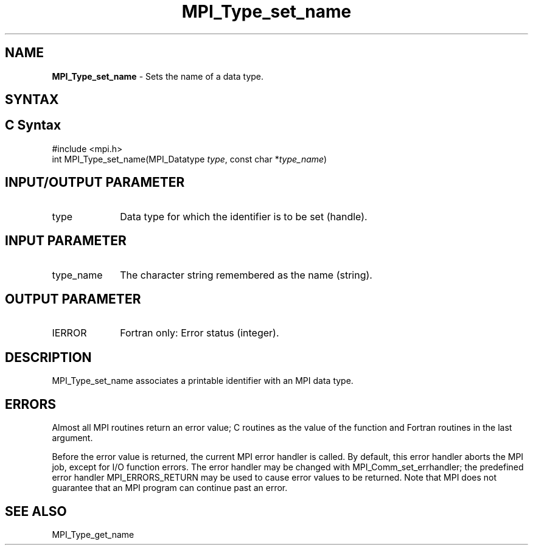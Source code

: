 .\" -*- nroff -*-
.\" Copyright 2013 Los Alamos National Security, LLC. All rights reserved.
.\" Copyright 2010 Cisco Systems, Inc.  All rights reserved.
.\" Copyright 2006-2008 Sun Microsystems, Inc.
.\" Copyright (c) 1996 Thinking Machines
.\" Copyright (c) 2020      Google, LLC. All rights reserved.
.\" $COPYRIGHT$
.TH MPI_Type_set_name 3 "Unreleased developer copy" "gitclone" "Open MPI"
.SH NAME
\fBMPI_Type_set_name\fP \- Sets the name of a data type.

.SH SYNTAX
.ft R
.SH C Syntax
.nf
#include <mpi.h>
int MPI_Type_set_name(MPI_Datatype \fItype\fP, const char *\fItype_name\fP)

.fi
.SH INPUT/OUTPUT PARAMETER
.ft R
.TP 1i
type
Data type for which the identifier is to be set (handle).

.SH INPUT PARAMETER
.ft R
.TP 1i
type_name
The character string remembered as the name (string).

.SH OUTPUT PARAMETER
.ft R
.TP 1i
IERROR
Fortran only: Error status (integer).


.SH DESCRIPTION
.ft R
MPI_Type_set_name associates a printable identifier with an MPI data type.

.SH ERRORS
Almost all MPI routines return an error value; C routines as the value of the function and Fortran routines in the last argument.
.sp
Before the error value is returned, the current MPI error handler is
called. By default, this error handler aborts the MPI job, except for I/O function errors. The error handler may be changed with MPI_Comm_set_errhandler; the predefined error handler MPI_ERRORS_RETURN may be used to cause error values to be returned. Note that MPI does not guarantee that an MPI program can continue past an error.

.SH SEE ALSO
.ft R
.sp
MPI_Type_get_name
.br

